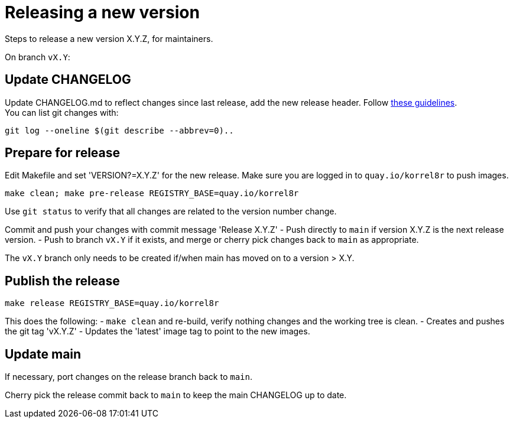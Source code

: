 = Releasing a new version

Steps to release a new version X.Y.Z, for maintainers.

On branch `vX.Y`:

== Update CHANGELOG

Update CHANGELOG.md to reflect changes since last release, add the new release header.
Follow http://keepachangelog.com[these guidelines]. +
You can list git changes with:

  git log --oneline $(git describe --abbrev=0)..

== Prepare for release

Edit Makefile and set 'VERSION?=X.Y.Z' for the new release.
Make sure you are logged in to `quay.io/korrel8r` to push images.

  make clean; make pre-release REGISTRY_BASE=quay.io/korrel8r

Use `git status` to verify that all changes are related to the version number change.

Commit and push your changes with commit message 'Release X.Y.Z'
- Push directly to `main` if version X.Y.Z is the next release version.
- Push to branch `vX.Y` if it exists, and merge or cherry pick changes back to `main` as appropriate.

The `vX.Y` branch only needs to be created if/when main has moved on to a version > X.Y.

== Publish the release

  make release REGISTRY_BASE=quay.io/korrel8r

This does the following:
- `make clean` and re-build, verify nothing changes and the working tree is clean.
- Creates and pushes the git tag 'vX.Y.Z'
- Updates the 'latest' image tag to point to the new images.

== Update main

If necessary, port changes on the release branch back to `main`.

Cherry pick the release commit back to `main` to keep the main CHANGELOG up to date.

